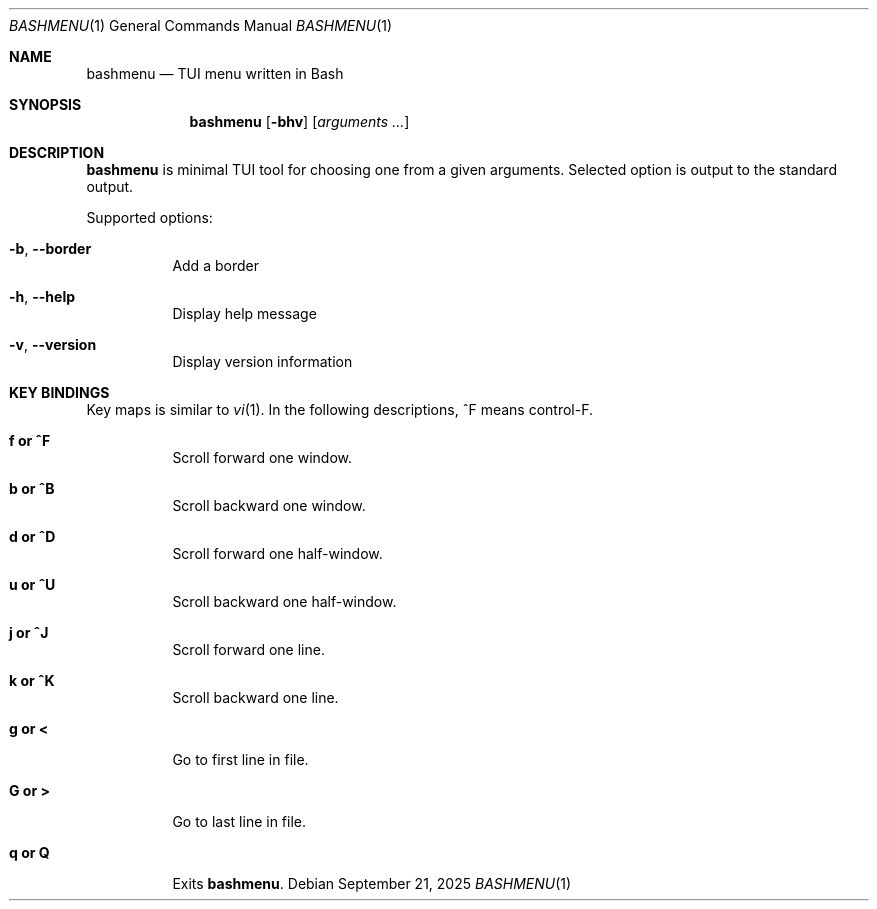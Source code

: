 .Dd September 21, 2025
.Dt BASHMENU 1
.Os
.Sh NAME
.Nm bashmenu
.Nd TUI menu written in Bash
.Sh SYNOPSIS
.Nm bashmenu
.Op Fl bhv
.Op Ar arguments ...
.Sh DESCRIPTION
.Nm
is minimal TUI tool for choosing one from a given arguments.
Selected option is output to the standard output.
.Pp
Supported options:
.Bl -tag -width Ds
.It Fl b , Fl Fl border
Add a border
.It Fl h , Fl Fl help
Display help message
.It Fl v , Fl Fl version
Display version information
.El
.Sh KEY BINDINGS
Key maps is similar to
.Xr vi 1 .
In the following descriptions, ^F means control-F.
.Bl -tag -width Ds
.It Ic f or ^F
Scroll forward one window.
.It Ic b or ^B
Scroll backward one window.
.It Ic d or ^D
Scroll forward one half-window.
.It Ic u or ^U
Scroll backward one half-window.
.It Ic j or ^J
Scroll forward one line.
.It Ic k or ^K
Scroll backward one line.
.It Ic g or <
Go to first line in file.
.It Ic G or >
Go to last line in file.
.It Ic q or Q
Exits
.Nm bashmenu .
.El
